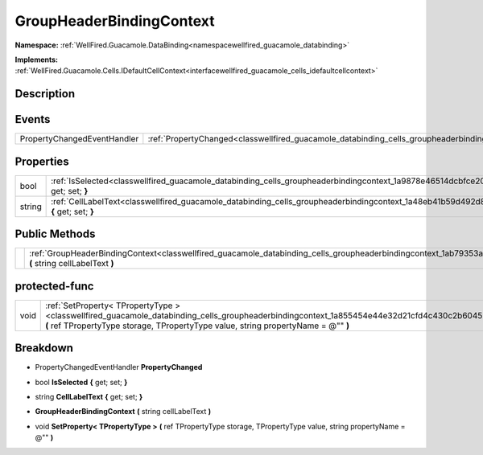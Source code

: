 .. _classwellfired_guacamole_databinding_cells_groupheaderbindingcontext:

GroupHeaderBindingContext
==========================

**Namespace:** :ref:`WellFired.Guacamole.DataBinding<namespacewellfired_guacamole_databinding>`

**Implements:** :ref:`WellFired.Guacamole.Cells.IDefaultCellContext<interfacewellfired_guacamole_cells_idefaultcellcontext>`


Description
------------



Events
-------

+------------------------------+-----------------------------------------------------------------------------------------------------------------------------------+
|PropertyChangedEventHandler   |:ref:`PropertyChanged<classwellfired_guacamole_databinding_cells_groupheaderbindingcontext_1a9cb7a58234fdce9ce7c25124cee6bc7e>`    |
+------------------------------+-----------------------------------------------------------------------------------------------------------------------------------+

Properties
-----------

+-------------+------------------------------------------------------------------------------------------------------------------------------------------------------+
|bool         |:ref:`IsSelected<classwellfired_guacamole_databinding_cells_groupheaderbindingcontext_1a9878e46514dcbfce207f20f81dd3fa87>` **{** get; set; **}**      |
+-------------+------------------------------------------------------------------------------------------------------------------------------------------------------+
|string       |:ref:`CellLabelText<classwellfired_guacamole_databinding_cells_groupheaderbindingcontext_1a48eb41b59d492d8694db98497175eee6>` **{** get; set; **}**   |
+-------------+------------------------------------------------------------------------------------------------------------------------------------------------------+

Public Methods
---------------

+-------------+-----------------------------------------------------------------------------------------------------------------------------------------------------------------------------+
|             |:ref:`GroupHeaderBindingContext<classwellfired_guacamole_databinding_cells_groupheaderbindingcontext_1ab79353a4fd2a95d015e361e4104452bf>` **(** string cellLabelText **)**   |
+-------------+-----------------------------------------------------------------------------------------------------------------------------------------------------------------------------+

protected-func
---------------

+-------------+-------------------------------------------------------------------------------------------------------------------------------------------------------------------------------------------------------------------------------------+
|void         |:ref:`SetProperty< TPropertyType ><classwellfired_guacamole_databinding_cells_groupheaderbindingcontext_1a855454e44e32d21cfd4c430c2b6045b2>` **(** ref TPropertyType storage, TPropertyType value, string propertyName = @"" **)**   |
+-------------+-------------------------------------------------------------------------------------------------------------------------------------------------------------------------------------------------------------------------------------+

Breakdown
----------

.. _classwellfired_guacamole_databinding_cells_groupheaderbindingcontext_1a9cb7a58234fdce9ce7c25124cee6bc7e:

- PropertyChangedEventHandler **PropertyChanged** 

.. _classwellfired_guacamole_databinding_cells_groupheaderbindingcontext_1a9878e46514dcbfce207f20f81dd3fa87:

- bool **IsSelected** **{** get; set; **}**

.. _classwellfired_guacamole_databinding_cells_groupheaderbindingcontext_1a48eb41b59d492d8694db98497175eee6:

- string **CellLabelText** **{** get; set; **}**

.. _classwellfired_guacamole_databinding_cells_groupheaderbindingcontext_1ab79353a4fd2a95d015e361e4104452bf:

-  **GroupHeaderBindingContext** **(** string cellLabelText **)**

.. _classwellfired_guacamole_databinding_cells_groupheaderbindingcontext_1a855454e44e32d21cfd4c430c2b6045b2:

- void **SetProperty< TPropertyType >** **(** ref TPropertyType storage, TPropertyType value, string propertyName = @"" **)**

